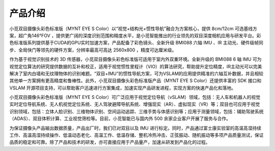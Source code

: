 .. _mynteye_intro:

产品介绍
==========

小觅双目摄像头彩色标准版（MYNT EYE  S Color）以“视觉+结构光+惯性导航”融合为方案核心，提供 8cm/12cm 可选基线方案，超广角146°FOV ，提供更广阔的深度识别范围和精度水平，是小觅智能推出的行业领先的双目深度相机应用与研发平台。彩色标准版系列提供基于CUDA的GPU实时加速方案，产品配备了彩色镜头、全新升级 BMI088 六轴 IMU 、IR 主动光、硬件级帧同步、全局快门等领先的硬件方案，分辨率最高可高达 2560x800 ，精度可达厘米级。

作为基于视觉识别技术的 3D 传感器，小觅双目摄像头彩色标准版可适用于室内外双重环境。全新升级的 BMI088 6 轴 IMU 可为视觉定位算法的研究提供数据的互补和校正，适用于视觉惯性里程计（VIO）的算法研究，帮助提升定位精度，IR主动光可以完美解决了室内白墙和无纹理物体的识别难题。“双目+IMU”的惯性导航方案，可为VSLAM的应用提供精准的六轴互补数据，并且相较其他单一方案拥有更高精度和鲁棒性。此外，小觅双目摄像头彩色标准版产品（MYNT EYE S Color）还提供丰富的 SDK 接口和 VSLAM 开源项目支持，可以帮助客户迅速进行方案集成，加速实现产品研发进程，实现方案的快速产品化和落地。

小觅双目摄像头彩色标准版（MYNT EYE S Color）可广泛应用于视觉定位导航（vSLAM）领域，包括：无人车和机器人的视觉实时定位导航系统、无人机视觉定位系统、无人驾驶避障导航系统、增强现实（AR）、虚拟现实（VR）等；双目也可应用于视觉识别领域，包括：立体人脸识别、三维物体识别、空间运动追踪、三维手势与体感识别等；应用于测量领域，包括：辅助驾驶系统（ADAS）、双目体积计算、工业视觉筛检等。目前，小觅智能已与国内外 500 余家企业客户开展了服务与合作。

为保证摄像头产品输出数据质量，产品出厂时，我们已对双目以及 IMU 进行标定。同时，产品通过富士康实验室的高温高湿持续工作、高温高湿持续操作、低温动态老化、高温工作、低温存储、整机冷热冲击、正弦振动、随机振动等多项产品质量测试，保证品质的稳定和可靠。除了产品和技术的研发，亦可直接应用于产品量产，加速从研发到产品化的过程。
